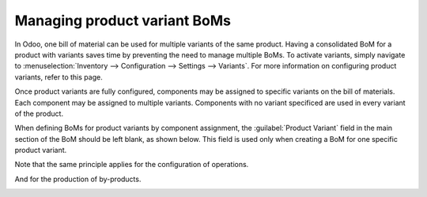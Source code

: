 =============================
Managing product variant BoMs
=============================

In Odoo, one bill of material can be used for multiple variants of the same product. Having a
consolidated BoM for a product with variants saves time by preventing the need to manage multiple
BoMs. To activate variants, simply navigate to :menuselection:`Inventory --> Configuration --> Settings --> Variants`. For more information on configuring product variants, refer to this page. 

.. image:: product_variants/bom-variants1.png
   :align: center
   :alt: 

Once product variants are fully configured, components may be assigned to specific variants on the
bill of materials. Each component may be assigned to multiple variants. Components with no variant
specificed are used in every variant of the product.

When defining BoMs for product variants by component assignment, the :guilabel:`Product Variant`
field in the main section of the BoM should be left blank, as shown below. This field is used only
when creating a BoM for one specific product variant.

.. image:: product_variants/kit-bom1.png
   :align: center

Note that the same principle applies for the configuration 
of operations.

.. image:: product_variants/kit-bom2.png
   :align: center

And for the production of by-products. 

.. image:: product_variants/kit-bom3.png
   :align: center
